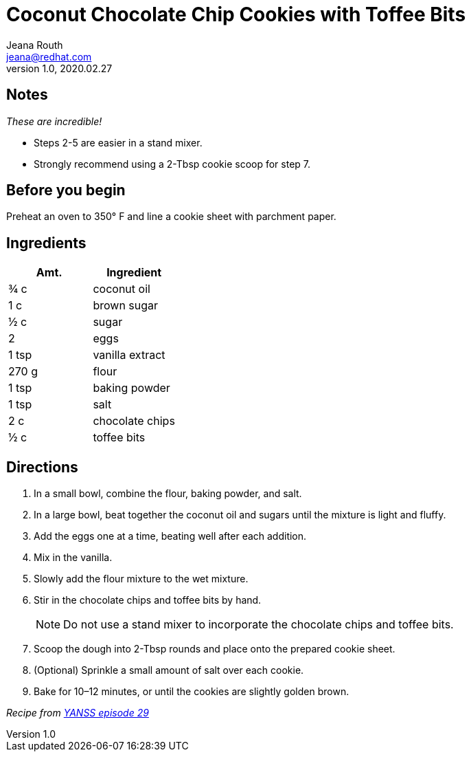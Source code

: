 = Coconut Chocolate Chip Cookies with Toffee Bits
Jeana Routh <jeana@redhat.com>
v1.0, 2020.02.27

== Notes
_These are incredible!_

* Steps 2-5 are easier in a stand mixer.
* Strongly recommend using a 2-Tbsp cookie scoop for step 7.

== Before you begin
Preheat an oven to 350° F and line a cookie sheet with parchment paper.

== Ingredients
|===
|Amt. |Ingredient

|¾ c
|coconut oil

|1 c
|brown sugar

|½ c
|sugar

|2
|eggs

|1 tsp
|vanilla extract

|270 g
|flour

|1 tsp
|baking powder

|1 tsp
|salt

|2 c
|chocolate chips

|½ c
|toffee bits
|===

== Directions
. In a small bowl, combine the flour, baking powder, and salt.
. In a large bowl, beat together the coconut oil and sugars until the mixture is light and fluffy.
. Add the eggs one at a time, beating well after each addition.
. Mix in the vanilla.
. Slowly add the flour mixture to the wet mixture.
. Stir in the chocolate chips and toffee bits by hand.
+
====
NOTE: Do not use a stand mixer to incorporate the chocolate chips and toffee bits.
====
. Scoop the dough into 2-Tbsp rounds and place onto the prepared cookie sheet.
. (Optional) Sprinkle a small amount of salt over each cookie.
. Bake for 10–12 minutes, or until the cookies are slightly golden brown.

_Recipe from https://youarenotsosmart.com/cookie-recipes/coconut-chocolate-chip-cookies[YANSS episode 29^]_
